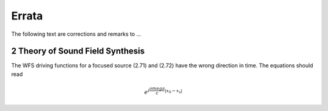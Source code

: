 Errata
======

The following text are corrections and remarks to ...

2 Theory of Sound Field Synthesis
---------------------------------

The WFS driving functions for a focused source (2.71) and (2.72) have the
wrong direction in time. The equations should read

.. math::
    e^{i\frac{omega}{c}|x_0-x_\text{s}|}

